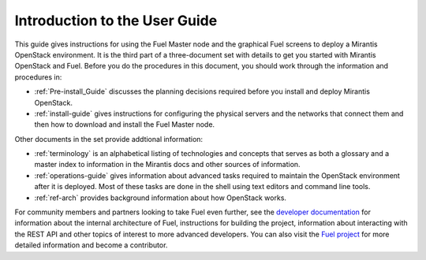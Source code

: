 .. index:: Introduction

.. _User_Introduction:

Introduction to the User Guide
==============================

This guide gives instructions for using
the Fuel Master node and the graphical Fuel screens
to deploy a Mirantis OpenStack environment.
It is the third part of a three-document set
with details to get you started with Mirantis OpenStack and Fuel.
Before you do the procedures in this document,
you should work through the information and procedures in:

- :ref:`Pre-install_Guide` discusses the planning decisions
  required before you install and deploy Mirantis OpenStack.
- :ref:`install-guide` gives instructions for configuring
  the physical servers and the networks that connect them
  and then how to download and install the Fuel Master node.

Other documents in the set provide addtional information:

- :ref:`terminology` is an alphabetical listing
  of technologies and concepts
  that serves as both a glossary and a master index
  to information in the Mirantis docs and other sources of information.
- :ref:`operations-guide` gives information about advanced tasks
  required to maintain the OpenStack environment after it is deployed.
  Most of these tasks are done in the shell
  using text editors and command line tools.
- :ref:`ref-arch` provides background information
  about how OpenStack works.

For community members and partners looking to take Fuel even further,
see the `developer documentation <http://docs.mirantis.com/fuel-dev/develop.html>`_
for information about the internal architecture of Fuel,
instructions for building the project,
information about interacting with the REST API
and other topics of interest to more advanced developers.
You can also visit the `Fuel project <https://launchpad.net/fuel>`_
for more detailed information and become a contributor.
